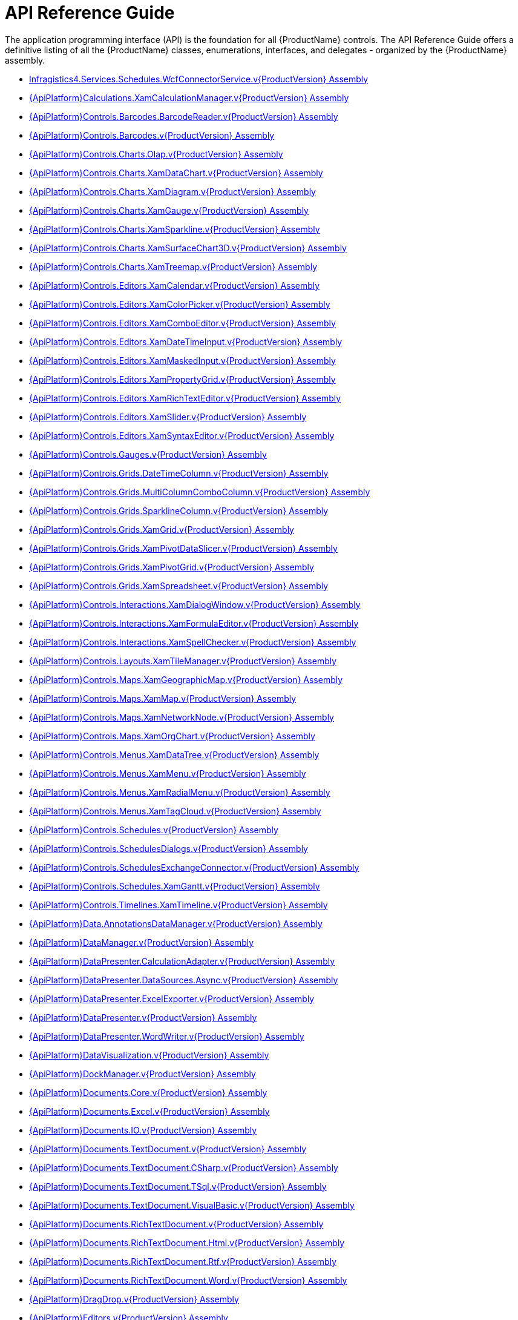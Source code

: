 ﻿////
|metadata|
{
    "name": "api-reference-guide",
    "controlName": [],
    "tags": ["API"],
    "guid": "{F2765D94-6674-472F-A8F9-DCFF0FA36A7E}",
    "buildFlags": [],
    "createdOn": "2012-01-30T19:39:51.5316595Z"
}
|metadata|
////

= API Reference Guide

The application programming interface (API) is the foundation for all {ProductName} controls. The API Reference Guide offers a definitive listing of all the {ProductName} classes, enumerations, interfaces, and delegates - organized by the {ProductName} assembly.

* link:{ApiPlatform}services.schedules.wcfconnectorservice.v{ProductVersion}.html[Infragistics4.Services.Schedules.WcfConnectorService.v{ProductVersion} Assembly]
* link:{ApiPlatform}calculations.xamcalculationmanager.v{ProductVersion}.html[{ApiPlatform}Calculations.XamCalculationManager.v{ProductVersion} Assembly]
* link:{ApiPlatform}controls.barcodes.barcodereader.v{ProductVersion}.html[{ApiPlatform}Controls.Barcodes.BarcodeReader.v{ProductVersion} Assembly]
* link:{ApiPlatform}controls.barcodes.v{ProductVersion}.html[{ApiPlatform}Controls.Barcodes.v{ProductVersion} Assembly]
* link:{ApiPlatform}controls.charts.olap.v{ProductVersion}.html[{ApiPlatform}Controls.Charts.Olap.v{ProductVersion} Assembly]
* link:{ApiPlatform}controls.charts.xamdatachart.v{ProductVersion}.html[{ApiPlatform}Controls.Charts.XamDataChart.v{ProductVersion} Assembly]
* link:{ApiPlatform}controls.charts.xamdiagram.v{ProductVersion}.html[{ApiPlatform}Controls.Charts.XamDiagram.v{ProductVersion} Assembly]
* link:{ApiPlatform}controls.charts.xamgauge.v{ProductVersion}.html[{ApiPlatform}Controls.Charts.XamGauge.v{ProductVersion} Assembly]
* link:{ApiPlatform}controls.charts.xamsparkline.v{ProductVersion}.html[{ApiPlatform}Controls.Charts.XamSparkline.v{ProductVersion} Assembly]
* link:{ApiPlatform}controls.charts.xamsurfacechart3d.v{ProductVersion}.html[{ApiPlatform}Controls.Charts.XamSurfaceChart3D.v{ProductVersion} Assembly]
* link:{ApiPlatform}controls.charts.xamtreemap.v{ProductVersion}.html[{ApiPlatform}Controls.Charts.XamTreemap.v{ProductVersion} Assembly]
* link:{ApiPlatform}controls.editors.xamcalendar.v{ProductVersion}.html[{ApiPlatform}Controls.Editors.XamCalendar.v{ProductVersion} Assembly]
* link:{ApiPlatform}controls.editors.xamcolorpicker.v{ProductVersion}.html[{ApiPlatform}Controls.Editors.XamColorPicker.v{ProductVersion} Assembly]
* link:{ApiPlatform}controls.editors.xamcomboeditor.v{ProductVersion}.html[{ApiPlatform}Controls.Editors.XamComboEditor.v{ProductVersion} Assembly]
* link:{ApiPlatform}controls.editors.xamdatetimeinput.v{ProductVersion}.html[{ApiPlatform}Controls.Editors.XamDateTimeInput.v{ProductVersion} Assembly]
* link:{ApiPlatform}controls.editors.xammaskedinput.v{ProductVersion}.html[{ApiPlatform}Controls.Editors.XamMaskedInput.v{ProductVersion} Assembly]
* link:{ApiPlatform}controls.editors.xampropertygrid.v{ProductVersion}.html[{ApiPlatform}Controls.Editors.XamPropertyGrid.v{ProductVersion} Assembly]
* link:{ApiPlatform}controls.editors.xamrichtexteditor.v{ProductVersion}.html[{ApiPlatform}Controls.Editors.XamRichTextEditor.v{ProductVersion} Assembly]
* link:{ApiPlatform}controls.editors.xamslider.v{ProductVersion}.html[{ApiPlatform}Controls.Editors.XamSlider.v{ProductVersion} Assembly]
* link:{ApiPlatform}controls.editors.xamsyntaxeditor.v{ProductVersion}.html[{ApiPlatform}Controls.Editors.XamSyntaxEditor.v{ProductVersion} Assembly]
* link:{ApiPlatform}controls.gauges.v{ProductVersion}.html[{ApiPlatform}Controls.Gauges.v{ProductVersion} Assembly]
* link:{ApiPlatform}controls.grids.datetimecolumn.v{ProductVersion}.html[{ApiPlatform}Controls.Grids.DateTimeColumn.v{ProductVersion} Assembly]
* link:{ApiPlatform}controls.grids.multicolumncombocolumn.v{ProductVersion}.html[{ApiPlatform}Controls.Grids.MultiColumnComboColumn.v{ProductVersion} Assembly]
* link:{ApiPlatform}controls.grids.sparklinecolumn.v{ProductVersion}.html[{ApiPlatform}Controls.Grids.SparklineColumn.v{ProductVersion} Assembly]
* link:{ApiPlatform}controls.grids.xamgrid.v{ProductVersion}.html[{ApiPlatform}Controls.Grids.XamGrid.v{ProductVersion} Assembly]
* link:{ApiPlatform}controls.grids.xampivotdataslicer.v{ProductVersion}.html[{ApiPlatform}Controls.Grids.XamPivotDataSlicer.v{ProductVersion} Assembly]
* link:{ApiPlatform}controls.grids.xampivotgrid.v{ProductVersion}.html[{ApiPlatform}Controls.Grids.XamPivotGrid.v{ProductVersion} Assembly]
* link:{ApiPlatform}controls.grids.xamspreadsheet.v{ProductVersion}.html[{ApiPlatform}Controls.Grids.XamSpreadsheet.v{ProductVersion} Assembly]
* link:{ApiPlatform}controls.interactions.xamdialogwindow.v{ProductVersion}.html[{ApiPlatform}Controls.Interactions.XamDialogWindow.v{ProductVersion} Assembly]
* link:{ApiPlatform}controls.interactions.xamformulaeditor.v{ProductVersion}.html[{ApiPlatform}Controls.Interactions.XamFormulaEditor.v{ProductVersion} Assembly]
* link:{ApiPlatform}controls.interactions.xamspellchecker.v{ProductVersion}.html[{ApiPlatform}Controls.Interactions.XamSpellChecker.v{ProductVersion} Assembly]
* link:{ApiPlatform}controls.layouts.xamtilemanager.v{ProductVersion}.html[{ApiPlatform}Controls.Layouts.XamTileManager.v{ProductVersion} Assembly]
* link:{ApiPlatform}controls.maps.xamgeographicmap.v{ProductVersion}.html[{ApiPlatform}Controls.Maps.XamGeographicMap.v{ProductVersion} Assembly]
* link:{ApiPlatform}controls.maps.xammap.v{ProductVersion}.html[{ApiPlatform}Controls.Maps.XamMap.v{ProductVersion} Assembly]
* link:{ApiPlatform}controls.maps.xamnetworknode.v{ProductVersion}.html[{ApiPlatform}Controls.Maps.XamNetworkNode.v{ProductVersion} Assembly]
* link:{ApiPlatform}controls.maps.xamorgchart.v{ProductVersion}.html[{ApiPlatform}Controls.Maps.XamOrgChart.v{ProductVersion} Assembly]
* link:{ApiPlatform}controls.menus.xamdatatree.v{ProductVersion}.html[{ApiPlatform}Controls.Menus.XamDataTree.v{ProductVersion} Assembly]
* link:{ApiPlatform}controls.menus.xammenu.v{ProductVersion}.html[{ApiPlatform}Controls.Menus.XamMenu.v{ProductVersion} Assembly]
* link:{ApiPlatform}controls.menus.xamradialmenu.v{ProductVersion}.html[{ApiPlatform}Controls.Menus.XamRadialMenu.v{ProductVersion} Assembly]
* link:{ApiPlatform}controls.menus.xamtagcloud.v{ProductVersion}.html[{ApiPlatform}Controls.Menus.XamTagCloud.v{ProductVersion} Assembly]
* link:{ApiPlatform}controls.schedules.v{ProductVersion}.html[{ApiPlatform}Controls.Schedules.v{ProductVersion} Assembly]
* link:{ApiPlatform}controls.schedulesdialogs.v{ProductVersion}.html[{ApiPlatform}Controls.SchedulesDialogs.v{ProductVersion} Assembly]
* link:{ApiPlatform}controls.schedulesexchangeconnector.v{ProductVersion}.html[{ApiPlatform}Controls.SchedulesExchangeConnector.v{ProductVersion} Assembly]
* link:{ApiPlatform}controls.schedules.xamgantt.v{ProductVersion}.html[{ApiPlatform}Controls.Schedules.XamGantt.v{ProductVersion} Assembly]
* link:{ApiPlatform}controls.timelines.xamtimeline.v{ProductVersion}.html[{ApiPlatform}Controls.Timelines.XamTimeline.v{ProductVersion} Assembly]
* link:{ApiPlatform}data.annotationsdatamanager.v{ProductVersion}.html[{ApiPlatform}Data.AnnotationsDataManager.v{ProductVersion} Assembly]
* link:{ApiPlatform}datamanager.v{ProductVersion}.html[{ApiPlatform}DataManager.v{ProductVersion} Assembly]
* link:{ApiPlatform}datapresenter.calculationadapter.v{ProductVersion}.html[{ApiPlatform}DataPresenter.CalculationAdapter.v{ProductVersion} Assembly]
* link:{ApiPlatform}datapresenter.datasources.async.v{ProductVersion}.html[{ApiPlatform}DataPresenter.DataSources.Async.v{ProductVersion} Assembly]
* link:{ApiPlatform}datapresenter.excelexporter.v{ProductVersion}.html[{ApiPlatform}DataPresenter.ExcelExporter.v{ProductVersion} Assembly]
* link:{ApiPlatform}datapresenter.v{ProductVersion}.html[{ApiPlatform}DataPresenter.v{ProductVersion} Assembly]
* link:{ApiPlatform}datapresenter.wordwriter.v{ProductVersion}.html[{ApiPlatform}DataPresenter.WordWriter.v{ProductVersion} Assembly]
* link:{ApiPlatform}datavisualization.v{ProductVersion}.html[{ApiPlatform}DataVisualization.v{ProductVersion} Assembly]
* link:{ApiPlatform}dockmanager.v{ProductVersion}.html[{ApiPlatform}DockManager.v{ProductVersion} Assembly]
* link:{ApiPlatform}documents.core.v{ProductVersion}.html[{ApiPlatform}Documents.Core.v{ProductVersion} Assembly]
* link:{ApiPlatform}documents.excel.v{ProductVersion}.html[{ApiPlatform}Documents.Excel.v{ProductVersion} Assembly]
* link:{ApiPlatform}documents.io.v{ProductVersion}.html[{ApiPlatform}Documents.IO.v{ProductVersion} Assembly]
* link:{ApiPlatform}documents.textdocument.v{ProductVersion}.html[{ApiPlatform}Documents.TextDocument.v{ProductVersion} Assembly]
* link:{ApiPlatform}documents.textdocument.csharp.v{ProductVersion}.html[{ApiPlatform}Documents.TextDocument.CSharp.v{ProductVersion} Assembly]
* link:{ApiPlatform}documents.textdocument.tsql.v{ProductVersion}.html[{ApiPlatform}Documents.TextDocument.TSql.v{ProductVersion} Assembly]
* link:{ApiPlatform}documents.textdocument.visualbasic.v{ProductVersion}.html[{ApiPlatform}Documents.TextDocument.VisualBasic.v{ProductVersion} Assembly]
* link:{ApiPlatform}documents.richtextdocument.v{ProductVersion}.html[{ApiPlatform}Documents.RichTextDocument.v{ProductVersion} Assembly]
* link:{ApiPlatform}documents.richtextdocument.html.v{ProductVersion}.html[{ApiPlatform}Documents.RichTextDocument.Html.v{ProductVersion} Assembly]
* link:{ApiPlatform}documents.richtextdocument.rtf.v{ProductVersion}.html[{ApiPlatform}Documents.RichTextDocument.Rtf.v{ProductVersion} Assembly]
* link:{ApiPlatform}documents.richtextdocument.word.v{ProductVersion}.html[{ApiPlatform}Documents.RichTextDocument.Word.v{ProductVersion} Assembly]
* link:{ApiPlatform}dragdrop.v{ProductVersion}.html[{ApiPlatform}DragDrop.v{ProductVersion} Assembly]
* link:{ApiPlatform}editors.v{ProductVersion}.html[{ApiPlatform}Editors.v{ProductVersion} Assembly]
* link:{ApiPlatform}math.calculators.v{ProductVersion}.html[{ApiPlatform}Math.Calculators.v{ProductVersion} Assembly]
* link:{ApiPlatform}math.v{ProductVersion}.html[{ApiPlatform}Math.v{ProductVersion} Assembly]
* link:{ApiPlatform}olap.adomd.v{ProductVersion}.html[{ApiPlatform}Olap.Adomd.v{ProductVersion} Assembly]
* link:{ApiPlatform}olap.excel.v{ProductVersion}.html[{ApiPlatform}Olap.Excel.v{ProductVersion} Assembly]
* link:{ApiPlatform}olap.flatdata.v{ProductVersion}.html[{ApiPlatform}Olap.FlatData.v{ProductVersion} Assembly]
* link:{ApiPlatform}olap.v{ProductVersion}.html[{ApiPlatform}Olap.v{ProductVersion} Assembly]
* link:{ApiPlatform}olap.xmla.oracle.v{ProductVersion}.html[{ApiPlatform}Olap.Xmla.Oracle.v{ProductVersion} Assembly]
* link:{ApiPlatform}olap.xmla.sap.v{ProductVersion}.html[{ApiPlatform}Olap.Xmla.Sap.v{ProductVersion} Assembly]
* link:{ApiPlatform}olap.xmla.v{ProductVersion}.html[{ApiPlatform}Olap.Xmla.v{ProductVersion} Assembly]
* link:{ApiPlatform}outlookbar.v{ProductVersion}.html[{ApiPlatform}OutlookBar.v{ProductVersion} Assembly]
* link:{ApiPlatform}persistence.v{ProductVersion}.html[{ApiPlatform}Persistence.v{ProductVersion} Assembly]
* link:{ApiPlatform}reporting.v{ProductVersion}.html[{ApiPlatform}Reporting.v{ProductVersion} Assembly]
* link:{ApiPlatform}ribbon.v{ProductVersion}.html[{ApiPlatform}Ribbon.v{ProductVersion} Assembly]
* link:{ApiPlatform}themes.ig.v{ProductVersion}.html[{ApiPlatform}Themes.IG.v{ProductVersion} Assembly]
* link:{ApiPlatform}themes.metro.v{ProductVersion}.html[{ApiPlatform}Themes.Metro.v{ProductVersion} Assembly]
* link:{ApiPlatform}themes.metrodark.v{ProductVersion}.html[{ApiPlatform}Themes.MetroDark.v{ProductVersion} Assembly]
* link:{ApiPlatform}themes.office2010blue.v{ProductVersion}.html[{ApiPlatform}Themes.Office2010Blue.v{ProductVersion} Assembly]
* link:{ApiPlatform}themes.office2013.v{ProductVersion}.html[{ApiPlatform}Themes.Office2013.v{ProductVersion} Assembly]
* link:{ApiPlatform}themes.royaldark.v{ProductVersion}.html[{ApiPlatform}Themes.RoyalDark.v{ProductVersion} Assembly]
* link:{ApiPlatform}undo.v{ProductVersion}.html[{ApiPlatform}Undo.v{ProductVersion} Assembly]
* link:{ApiPlatform}v{ProductVersion}.html[{ApiPlatform}v{ProductVersion} Assembly]